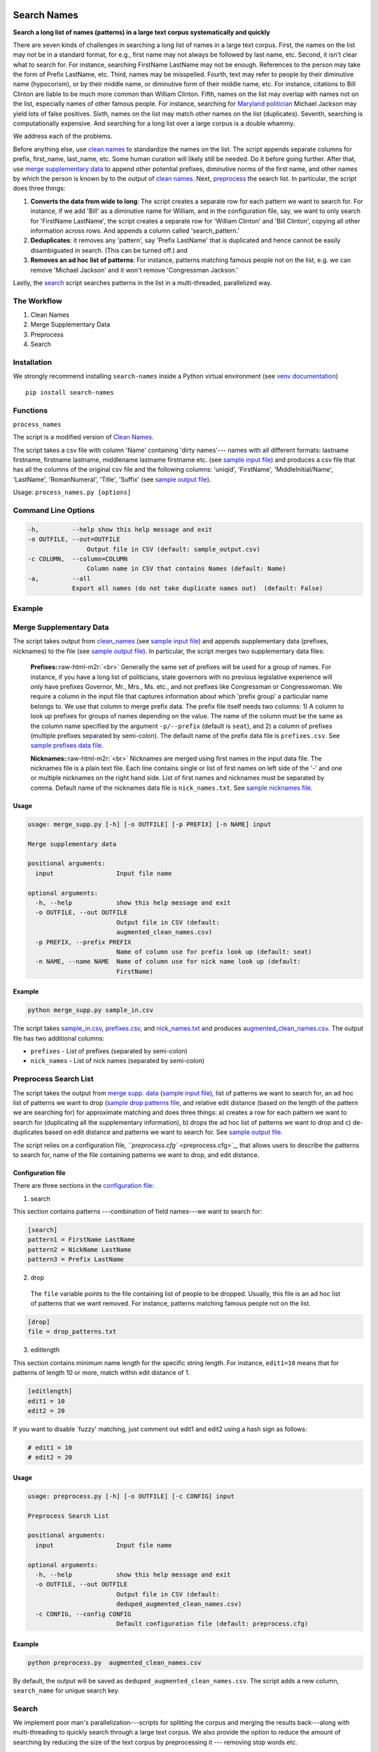 Search Names
------------

.. image:: https://travis-ci.org/appeler/search-names.svg?branch=master
    :target: https://travis-ci.org/appeler/search-names
.. image:: https://ci.appveyor.com/api/projects/status/v3ao00u6uccnpi0n?svg=true
    :target: https://ci.appveyor.com/project/soodoku/search-names-hsmwu
.. image:: https://img.shields.io/pypi/v/search-names.svg
    :target: https://pypi.python.org/pypi/search-names
.. image:: https://readthedocs.org/projects/search-names/badge/?version=latest
    :target: http://lost-years.readthedocs.io/en/latest/?badge=latest
.. image:: https://pepy.tech/badge/search-names
    :target: https://pepy.tech/project/search-names


**Search a long list of names (patterns) in a large text corpus
systematically and quickly**

There are seven kinds of challenges in searching a long list of names in
a large text corpus. First, the names on the list may not be in a
standard format, for e.g., first name may not always be followed by last
name, etc. Second, it isn't clear what to search for. For instance,
searching FirstName LastName may not be enough. References to the person
may take the form of Prefix LastName, etc. Third, names may be
misspelled. Fourth, text may refer to people by their diminutive name
(hypocorism), or by their middle name, or diminutive form of their
middle name, etc. For instance, citations to Bill Clinton are liable to
be much more common than William Clinton. Fifth, names on the list may
overlap with names not on the list, especially names of other famous
people. For instance, searching for `Maryland
politician <https://en.wikipedia.org/wiki/Michael_A._Jackson_(politician)>`__
Michael Jackson may yield lots of false positives. Sixth, names on the
list may match other names on the list (duplicates). Seventh, searching
is computationally expensive. And searching for a long list over a large
corpus is a double whammy.

We address each of the problems.

Before anything else, use `clean names <clean_names/>`__ to standardize
the names on the list. The script appends separate columns for prefix,
first\_name, last\_name, etc. Some human curation will likely still be
needed. Do it before going further. After that, use `merge supplementary
data <merge_supp_data/>`__ to append other potential prefixes,
diminutive norms of the first name, and other names by which the person
is known by to the output of `clean names <clean_names/>`__. Next,
`preprocess <preprocess/>`__ the search list. In particular, the script
does three things:

1. **Converts the data from wide to long**: The script creates a
   separate row for each pattern we want to search for. For instance, if
   we add 'Bill' as a diminutive name for William, and in the
   configuration file, say, we want to only search for 'FirstName
   LastName', the script creates a separate row for 'William Clinton'
   and 'Bill Clinton', copying all other information across rows. And
   appends a column called 'search\_pattern.'

2. **Deduplicates**: it removes any 'pattern', say 'Prefix LastName'
   that is duplicated and hence cannot be easily disambiguated in
   search. (This can be turned off.) and

3. **Removes an ad hoc list of patterns**: For instance, patterns
   matching famous people not on the list, e.g. we can remove 'Michael
   Jackson' and it won't remove 'Congressman Jackson.'

Lastly, the `search <search/>`__ script searches patterns in the list in
a multi-threaded, parallelized way.

The Workflow
~~~~~~~~~~~~

1. Clean Names
2. Merge Supplementary Data
3. Preprocess
4. Search

Installation
~~~~~~~~~~~~

We strongly recommend installing ``search-names`` inside a Python virtual environment (see `venv documentation <https://docs.python.org/3/library/venv.html#creating-virtual-environments>`__)

::

    pip install search-names

Functions
~~~~~~~~~~~~~~~~~~~~

``process_names``

The script is a modified version of `Clean Names <http://github.com/appeler/clean-names>`__.

The script takes a csv file with column 'Name' containing 'dirty names'--- names with all different formats: lastname firstname, firstname lastname, middlename lastname firstname etc. (see `sample input file <sample_input.csv>`_\ ) and produces a csv file that has all the columns of the original csv file and the following columns: 'uniqid', 'FirstName', 'MiddleInitial/Name', 'LastName', 'RomanNumeral', 'Title', 'Suffix' (see `sample output file <sample_output.csv>`_\ ).

Usage: ``process_names.py [options]``

Command Line Options
~~~~~~~~~~~~~~~~~~~~

.. code-block::

       -h,         --help show this help message and exit  
       -o OUTFILE, --out=OUTFILE  
                       Output file in CSV (default: sample_output.csv)  
       -c COLUMN,  --column=COLUMN  
                       Column name in CSV that contains Names (default: Name)    
       -a,         --all       
                   Export all names (do not take duplicate names out)  (default: False)

Example
~~~~~~~


.. raw:: html

   <pre><code> python process_names.py -a sample_input.csv </code></pre>

Merge Supplementary Data
~~~~~~~~~~~~~~~~~~~~~~~

The script takes output from `clean_names <../clean_names>`_ (see `sample input file <sample_in.csv>`_\ ) and appends supplementary data (prefixes, nicknames) to the file (see `sample output file <augmented_clean_names.csv>`_\ ). In particular, the script merges two supplementary data files:

   **Prefixes:**\ :raw-html-m2r:`<br>`
   Generally the same set of prefixes will be used for a group of names. For instance, if you have a long list of politicians, state governors with no previous legislative experience will only have prefixes Governor, Mr., Mrs., Ms. etc., and not prefixes like Congressman or Congresswoman. We require a column in the input file that captures information about which 'prefix group' a particular name belongs to. We use that column to merge prefix data. The prefix file itself needs two columns: 1) A column to look up prefixes for groups of names depending on the value. The name of the column must be the same as the column name specified by the argument ``-p/--prefix`` (default is ``seat``\ ), and 2) a column of prefixes (multiple prefixes separated by semi-colon). The default name of the prefix data file is ``prefixes.csv``. See `sample prefixes data file <prefixes.csv>`_.   

   **Nicknames:**\ :raw-html-m2r:`<br>`
   Nicknames are merged using first names in the input data file. The nicknames file is a plain text file. Each line contains single or list of first names on left side of the '-' and one or multiple nicknames on the right hand side. List of first names and nicknames must be separated by comma. Default name of the nicknames data file is ``nick_names.txt``. See `sample nicknames file <nick_names.txt>`_.  

Usage
^^^^^

.. code-block::

   usage: merge_supp.py [-h] [-o OUTFILE] [-p PREFIX] [-n NAME] input

   Merge supplementary data

   positional arguments:
     input                 Input file name

   optional arguments:
     -h, --help            show this help message and exit
     -o OUTFILE, --out OUTFILE
                           Output file in CSV (default:
                           augmented_clean_names.csv)
     -p PREFIX, --prefix PREFIX
                           Name of column use for prefix look up (default: seat)
     -n NAME, --name NAME  Name of column use for nick name look up (default:
                           FirstName)

Example
^^^^^^^

.. code-block::

   python merge_supp.py sample_in.csv

The script takes `sample_in.csv <sample_in.csv>`_\ , `prefixes.csv <prefixes.csv>`_\ , and `nick_names.txt <nick_names.txt>`_ and produces `augmented_clean_names.csv <augmented_clean_names.csv>`_. The output file has two additional columns:


* ``prefixes`` - List of prefixes (separated by semi-colon)  
* ``nick_names`` - List of nick names (separated by semi-colon)

Preprocess Search List
~~~~~~~~~~~~~~~~~~~~~~~

The script takes the output from `merge supp. data <../merge_supp_data/>`_ (\ `sample input file <augmented_clean_names.csv>`_\ ), list of patterns we want to search for, an ad hoc list of patterns we want to drop (\ `sample drop patterns file <drop_patterns.txt>`_\ , and relative edit distance (based on the length of the pattern we are searching for) for approximate matching and does three things: a) creates a row for each pattern we want to search for (duplicating all the supplementary information), b) drops the ad hoc list of patterns we want to drop and c) de-duplicates based on edit distance and patterns we want to search for. See `sample output file <deduped_augmented_clean_names.csv>`_.

The script relies on a configuration file, `\ ``preprocess.cfg`` <preprocess.cfg>`_\ , that allows users to describe the patterns to search for, name of the file containing patterns we want to drop, and edit distance.

Configuration file
^^^^^^^^^^^^^^^^^^

There are three sections in the `configuration file <preprocess.cfg>`_\ : 

1) search

This section contains patterns ---combination of field names---we want to search for:

.. code-block::

       [search]
       pattern1 = FirstName LastName
       pattern2 = NickName LastName
       pattern3 = Prefix LastName

2) drop

 The ``file`` variable points to the file containing list of people to be dropped. Usually, this file is an ad hoc list of patterns that we want removed. For instance, patterns matching famous people not on the list.

.. code-block::

       [drop]
       file = drop_patterns.txt

3) editlength

This section contains minimum name length for the specific string length. For instance, ``edit1=10`` means that for patterns of length 10 or more, match within edit distance of 1.

.. code-block::

       [editlength]
       edit1 = 10
       edit2 = 20

If you want to disable `fuzzy' matching, just comment out edit1 and edit2 using a hash sign as follows:

.. code-block::

   # edit1 = 10
   # edit2 = 20

Usage
^^^^^

.. code-block::

   usage: preprocess.py [-h] [-o OUTFILE] [-c CONFIG] input

   Preprocess Search List

   positional arguments:
     input                 Input file name

   optional arguments:
     -h, --help            show this help message and exit
     -o OUTFILE, --out OUTFILE
                           Output file in CSV (default:
                           deduped_augmented_clean_names.csv)
     -c CONFIG, --config CONFIG
                           Default configuration file (default: preprocess.cfg)

Example
^^^^^^^

.. code-block::

   python preprocess.py  augmented_clean_names.csv

By default, the output will be saved as ``deduped_augmented_clean_names.csv``. The script adds a new column, ``search_name`` for unique search key.

Search
~~~~~~~

We implement poor man's parallelization---scripts for splitting the corpus and merging the results back---along with multi-threading to quickly search through a large text corpus. We also provide the option to reduce the amount of searching by reducing the size of the text corpus by preprocessing it --- removing stop words etc. 

There are three scripts --- to be run sequentially --- for the purpose:


Split text corpus into smaller chunks
^^^^^^^^^^^^^^^^^^^^^^^^^^^^^^^^^^^^^

This script splits large text corpora into multiple smaller chunks that can be run on multiple servers.

Usage
~~~~~

.. code-block::

   usage: split_text_corpus.py [-h] [-o OUTFILE] [-s SIZE] input

   Split large text corpus into smaller chunks

   positional arguments:
     input                 CSV input file name

   optional arguments:
     -h, --help            show this help message and exit
     -o OUTFILE, --out OUTFILE
                           Output file in CSV (default:
                           chunk_{chunk_id:02d}/{basename}.csv)
     -s SIZE, --size SIZE  Number of row in each chunk (default: 1000)

Example
~~~~~~~

.. code-block::

   python split_text_corpus.py -s 1000 text_corpus.csv

The script will split `\ ``text_corpus.csv`` <text_corpus.csv>`_ into multiple chunk_* directories.

In this case chunk_00, chunk_01, ... chunk_09 directory will be created along with ``text_corpus.txt`` which will have 1000 rows in it.

The output location and file name convention can be specified by the ``-o / --out`` command line option. Actually, it is a Python format string where ``chunk_id`` will replace chunk number starting from 0, and ``basename`` is input file's name (without path and extension).

Search for names
^^^^^^^^^^^^^^^^

This is the script to search names in the text corpus. The input file must contain at least two columns ``uniqid`` and ``text``.

Configuration file
~~~~~~~~~~~~~~~~~~

The script relies on a configuration file, `\ ``search_names.cfg`` <search_names.cfg>`_\ , `\ ``search_cols.txt`` <search_cols.txt>`_ that lists the columns from search file to be included in the output, and `\ ``input_file_cols.txt`` <input_file_cols.txt>`_ that lists columns from the file containing the text data to be included in the output.

The configuration file has three sections. In the ``[name]`` section of the configuration file, there is a variable ``file`` which you can use to specify a CSV file where ``id`` and ``search`` refer to uniqid and keywords to be searched in that file respectively. In this case ``id`` and ``search`` are set to ``uniqid`` and ``search_name``\ , the de-duped output generated by `preprocess <../preprocess/>`_. Section ``[editlength]`` specifies the minimum string length for that edit distance. ``edit1 = 10`` means edit distance of 1 is allowed if string longer than 10 characters and ``edit2 = 20`` means that edit distance of 2 is allowed if the string is longer than 20 characters. We must use the same ``editlength`` as `\ ``preprocess.cfg`` <../preprocess/preprocess.cfg>`_ to avoid getting ambiguous search results. ``text`` in the ``input`` section specifies the name of the column that contains the text data to be searched. 

.. code-block::

   [name]
   file = ../preprocess/deduped_augmented_clean_names.csv
   id = uniqid
   search = search_name

   [input]
   text = text

   [editlength]
   edit1 = 10
   edit2 = 20

Once again, if you want to disable `fuzzy' matching, just comment out edit1 and edit2 using a hash sign as follows:

.. code-block::

   # edit1 = 10
   # edit2 = 20

Usage
~~~~~

.. code-block::

   usage: search_names.py [-h] [-c CONFIG] [-m MAX_NAME] [-p PROCESSES]
                          [-o OUTFILE] [--overwritten] [-d] [--clean]
                          input

   Search names in text corpus

   positional arguments:
     input                 CSV input file name

   optional arguments:
     -h, --help            show this help message and exit
     -c CONFIG, --config CONFIG
                           Default configuration file (default: search_names.cfg)
     -m MAX_NAME, --max-name MAX_NAME
                           Maxinum name in search results (default: 20)
     -p PROCESSES, --processes PROCESSES
                           Number of multi-process to run (default: 4)
     -o OUTFILE, --out OUTFILE
                           Search results in CSV (default: search_results.csv)
     --overwritten         Overwritten if output file is exists
     -d, --debug           Enable debug message
     --clean               Clean text column before search

Example
~~~~~~~

.. code-block::

   python search_names.py text_corpus.csv

By default, the script forks 4 processes (specify by ``-p / --processes``\ ) and searches for the names specified by ``[name]`` section in the configuration file `\ ``search_names.cfg`` <search_names.cfg>`_. ``-m / --max-name`` is used to limit maximum search results. ``--overwritten`` is used to overwrite the output file if it exists; it is disabled by default. Also ``--clean`` option is provided to clean the ``text`` column (remove stop words, special characters etc.) before search. 

The output file (specify by ``-o / --out``\ ) will contains all columns from the input file (except ``text`` column will be replaced by cleaned text if ``--clean`` is specify) along with the search result columns that are:

.. code-block::

   `nameX.uniqid` - uniqid number from name file
   `nameX.n` - occurrences of name found
   `nameX.match` - name found (separated by semi-colon `;` if multiple matches)
   `nameX.start` - start index of name found
   `nameX.end` - end index of name found
   `count` - total occurrences of name found


where ``X`` is result numbering start from 1 to maximum search results

Please note that row sequence in the output file will not be same as the input file as the script gets results from multi-threaded searching.

Merge Search Results
^^^^^^^^^^^^^^^^^^^^

Merge search results back from multiple files to a single file.

Usage
~~~~~

.. code-block::

   usage: merge_results.py [-h] [-o OUTFILE] [inputs [inputs ...]]

   Merge search results from multiple chunks

   positional arguments:
     inputs                CSV input file(s) name

   optional arguments:
     -h, --help            show this help message and exit
     -o OUTFILE, --out OUTFILE
                           Output file in CSV (default:
                           merged_search_results.csv)

Example
~~~~~~~

.. code-block::

   python merge_results.py chunk_00/search_results.csv chunk_01/search_results.csv chunk_02/search_results.csv

Above script will merge 3 search results into a single output file. The default is ``merged_results.csv``

Documentation
-------------

For more information, please see `project documentation <http://search-names.readthedocs.io/en/latest/>`__.

Authors
-------

Suriyan Laohaprapanon and Gaurav Sood

Contributor Code of Conduct
---------------------------

The project welcomes contributions from everyone! In fact, it depends on
it. To maintain this welcoming atmosphere, and to collaborate in a fun
and productive way, we expect contributors to the project to abide by
the `Contributor Code of
Conduct <https://www.contributor-covenant.org/version/2/0/code_of_conduct/>`__.

License
-------

The package is released under the `MIT
License <https://opensource.org/licenses/MIT>`__.
